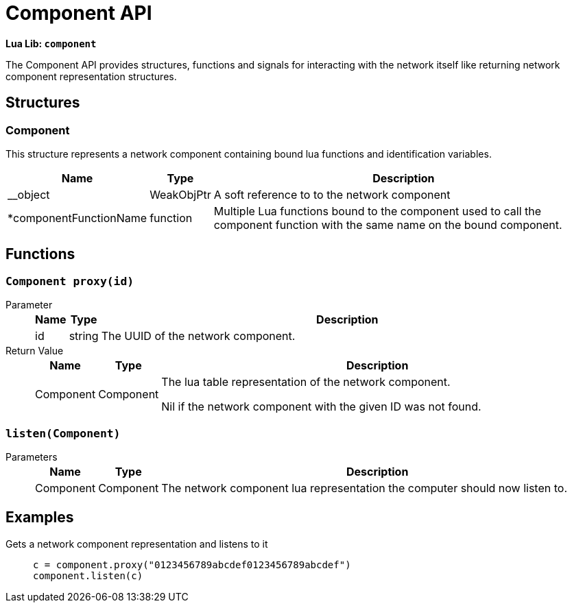 = Component API

**Lua Lib: `component`**

The Component API provides structures, functions and signals for interacting with the network itself like returning network component representation structures.

== Structures

=== Component
This structure represents a network component containing bound lua functions and identification variables.

[cols="1,1,~"]
|===
|Name |Type |Description

|__object
|WeakObjPtr
|A soft reference to to the network component

|*componentFunctionName
|function
|Multiple Lua functions bound to the component used to call the component function with the same name on the bound component.
|===

== Functions

=== `Component proxy(id)`

Parameter::
+
[cols="1,1,~"]
|===
|Name |Type |Description

|id
|string
|The UUID of the network component.

|===

Return 	Value::
+
[cols="1,1,~"]
|===
|Name |Type |Description

|Component
|Component
|The lua table representation of the network component.

Nil if the network component with the given ID was not found.
|===

=== `listen(Component)`

Parameters::
+
[cols="1,1,~"]
|===
|Name |Type |Description

|Component
|Component
|The network component lua representation the computer should now listen to.
|===

== Examples

Gets a network component representation and listens to it::
+
```lua
c = component.proxy("0123456789abcdef0123456789abcdef")
component.listen(c)
```